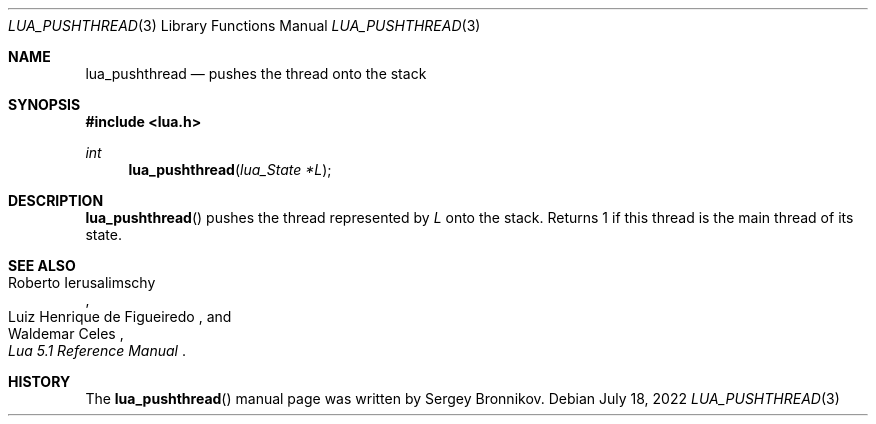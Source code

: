 .Dd $Mdocdate: July 18 2022 $
.Dt LUA_PUSHTHREAD 3
.Os
.Sh NAME
.Nm lua_pushthread
.Nd pushes the thread onto the stack
.Sh SYNOPSIS
.In lua.h
.Ft int
.Fn lua_pushthread "lua_State *L"
.Sh DESCRIPTION
.Fn lua_pushthread
pushes the thread represented by
.Fa L
onto the stack.
Returns 1 if this thread is the main thread of its state.
.Sh SEE ALSO
.Rs
.%A Roberto Ierusalimschy
.%A Luiz Henrique de Figueiredo
.%A Waldemar Celes
.%T Lua 5.1 Reference Manual
.Re
.Sh HISTORY
The
.Fn lua_pushthread
manual page was written by Sergey Bronnikov.

